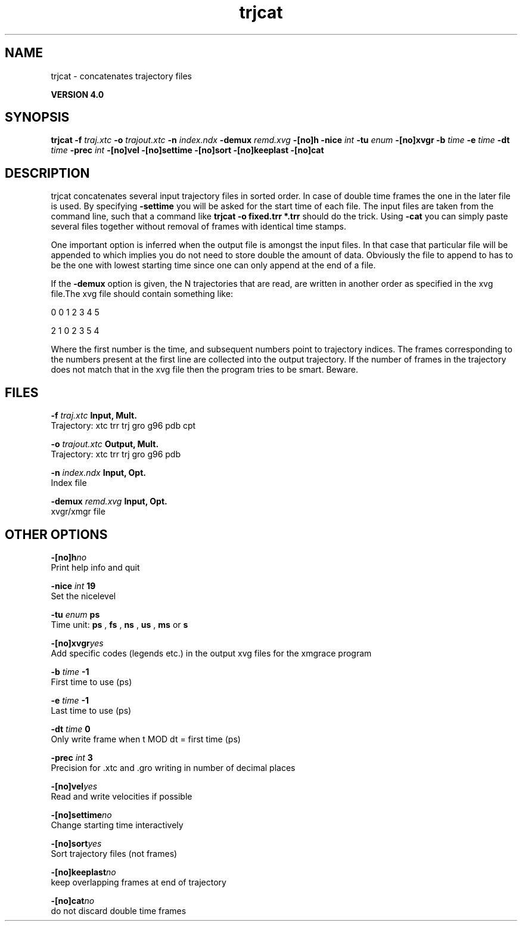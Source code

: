 .TH trjcat 1 "Thu 16 Oct 2008"
.SH NAME
trjcat - concatenates trajectory files

.B VERSION 4.0
.SH SYNOPSIS
\f3trjcat\fP
.BI "-f" " traj.xtc "
.BI "-o" " trajout.xtc "
.BI "-n" " index.ndx "
.BI "-demux" " remd.xvg "
.BI "-[no]h" ""
.BI "-nice" " int "
.BI "-tu" " enum "
.BI "-[no]xvgr" ""
.BI "-b" " time "
.BI "-e" " time "
.BI "-dt" " time "
.BI "-prec" " int "
.BI "-[no]vel" ""
.BI "-[no]settime" ""
.BI "-[no]sort" ""
.BI "-[no]keeplast" ""
.BI "-[no]cat" ""
.SH DESCRIPTION
trjcat concatenates several input trajectory files in sorted order. 
In case of double time frames the one in the later file is used. 
By specifying 
.B -settime
you will be asked for the start time 
of each file. The input files are taken from the command line, 
such that a command like 
.B trjcat -o fixed.trr *.trr
should do 
the trick. Using 
.B -cat
you can simply paste several files 
together without removal of frames with identical time stamps.


One important option is inferred when the output file is amongst the
input files. In that case that particular file will be appended to
which implies you do not need to store double the amount of data.
Obviously the file to append to has to be the one with lowest starting
time since one can only append at the end of a file.


If the 
.B -demux
option is given, the N trajectories that are
read, are written in another order as specified in the xvg file.The xvg file should contain something like:


0  0  1  2  3  4  5

2  1  0  2  3  5  4

Where the first number is the time, and subsequent numbers point to
trajectory indices.
The frames corresponding to the numbers present at the first line
are collected into the output trajectory. If the number of frames in
the trajectory does not match that in the xvg file then the program
tries to be smart. Beware.
.SH FILES
.BI "-f" " traj.xtc" 
.B Input, Mult.
 Trajectory: xtc trr trj gro g96 pdb cpt 

.BI "-o" " trajout.xtc" 
.B Output, Mult.
 Trajectory: xtc trr trj gro g96 pdb 

.BI "-n" " index.ndx" 
.B Input, Opt.
 Index file 

.BI "-demux" " remd.xvg" 
.B Input, Opt.
 xvgr/xmgr file 

.SH OTHER OPTIONS
.BI "-[no]h"  "no    "
 Print help info and quit

.BI "-nice"  " int" " 19" 
 Set the nicelevel

.BI "-tu"  " enum" " ps" 
 Time unit: 
.B ps
, 
.B fs
, 
.B ns
, 
.B us
, 
.B ms
or 
.B s


.BI "-[no]xvgr"  "yes   "
 Add specific codes (legends etc.) in the output xvg files for the xmgrace program

.BI "-b"  " time" " -1    " 
 First time to use (ps)

.BI "-e"  " time" " -1    " 
 Last time to use (ps)

.BI "-dt"  " time" " 0     " 
 Only write frame when t MOD dt = first time (ps)

.BI "-prec"  " int" " 3" 
 Precision for .xtc and .gro writing in number of decimal places

.BI "-[no]vel"  "yes   "
 Read and write velocities if possible

.BI "-[no]settime"  "no    "
 Change starting time interactively

.BI "-[no]sort"  "yes   "
 Sort trajectory files (not frames)

.BI "-[no]keeplast"  "no    "
 keep overlapping frames at end of trajectory

.BI "-[no]cat"  "no    "
 do not discard double time frames

